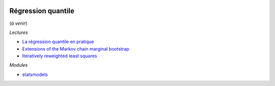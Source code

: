 
.. |pyecopng| image:: _static/pyeco.png
    :height: 20
    :alt: Economie
    :target: http://www.xavierdupre.fr/app/ensae_teaching_cs/helpsphinx3/td_2a_notions.html#pour-un-profil-plutot-economiste

.. |pystatpng| image:: _static/pystat.png
    :height: 20
    :alt: Statistique
    :target: http://www.xavierdupre.fr/app/ensae_teaching_cs/helpsphinx3/td_2a_notions.html#pour-un-profil-plutot-data-scientist

|pyecopng| |pystatpng|

Régression quantile
+++++++++++++++++++

(*à venir*)

*Lectures*

* `La régression quantile en pratique <https://www.insee.fr/fr/statistiques/fichier/1381107/doc_regression_quantile.pdf>`_
* `Extensions of the Markov chain marginal bootstrap <https://www.researchgate.net/publication/23635751_Extensions_of_the_Markov_chain_marginal_bootstrap>`_
* `Iteratively reweighted least squares <https://en.wikipedia.org/wiki/Iteratively_reweighted_least_squares>`_

*Modules*

* `statsmodels <http://statsmodels.sourceforge.net/devel/generated/statsmodels.regression.quantile_regression.QuantReg.html>`_
